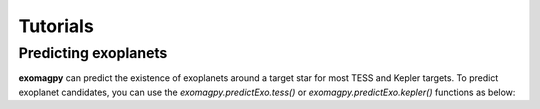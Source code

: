 .. _tutorials:

Tutorials
====================================

.. predicting exoplanets:

Predicting exoplanets
-------------------------

**exomagpy** can predict the existence of exoplanets around a target star for most TESS and Kepler targets.
To predict exoplanet candidates, you can use the `exomagpy.predictExo.tess()` or `exomagpy.predictExo.kepler()` functions as below:

.. code-block:: console
    import exomagpy.predictExo

    exomagpy.predictExo.tess(train1,size1,train2,size2,test,testsize)
    exomagpy.predictExo.kepler(train1,size1,train2,size2,test,testsize)